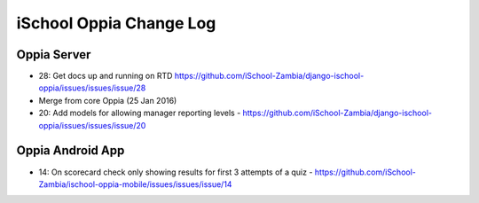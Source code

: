 iSchool Oppia Change Log
===========================


Oppia Server
-------------

* 28: Get docs up and running on RTD https://github.com/iSchool-Zambia/django-ischool-oppia/issues/issues/issue/28
* Merge from core Oppia (25 Jan 2016)
* 20: Add models for allowing manager reporting levels - https://github.com/iSchool-Zambia/django-ischool-oppia/issues/issues/issue/20


Oppia Android App
------------------

* 14: On scorecard check only showing results for first 3 attempts of a quiz - https://github.com/iSchool-Zambia/ischool-oppia-mobile/issues/issues/issue/14